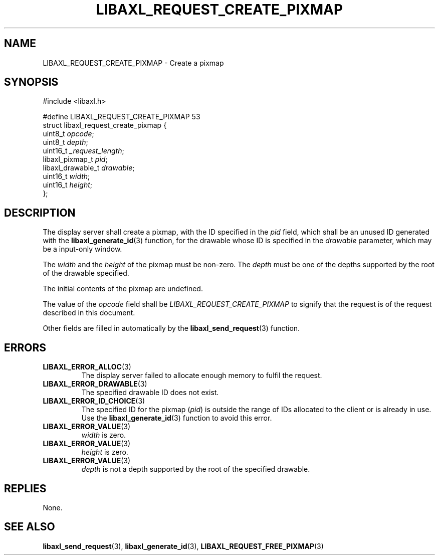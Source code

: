 .TH LIBAXL_REQUEST_CREATE_PIXMAP 3 libaxl
.SH NAME
LIBAXL_REQUEST_CREATE_PIXMAP - Create a pixmap
.SH SYNOPSIS
.nf
#include <libaxl.h>

#define LIBAXL_REQUEST_CREATE_PIXMAP 53
struct libaxl_request_create_pixmap {
        uint8_t           \fIopcode\fP;
        uint8_t           \fIdepth\fP;
        uint16_t          \fI_request_length\fP;
        libaxl_pixmap_t   \fIpid\fP;
        libaxl_drawable_t \fIdrawable\fP;
        uint16_t          \fIwidth\fP;
        uint16_t          \fIheight\fP;
};
.fi
.SH DESCRIPTION
The display server shall create a pixmap, with
the ID specified in the
.I pid
field, which shall be an unused ID generated
with the
.BR libaxl_generate_id (3)
function, for the drawable whose ID is specified
in the
.I drawable
parameter, which may be a input-only window.
.PP
The
.I width
and the
.I height
of the pixmap must be non-zero.
The
.I depth
must be one of the depths supported by the
root of the drawable specified.
.PP
The initial contents of the pixmap are
undefined.
.PP
The value of the
.I opcode
field shall be
.I LIBAXL_REQUEST_CREATE_PIXMAP
to signify that the request is of the
request described in this document.
.PP
Other fields are filled in automatically by the
.BR libaxl_send_request (3)
function.
.SH ERRORS
.TP
.BR LIBAXL_ERROR_ALLOC (3)
The display server failed to allocate
enough memory to fulfil the request.
.TP
.BR LIBAXL_ERROR_DRAWABLE (3)
The specified drawable ID does not exist.
.TP
.BR LIBAXL_ERROR_ID_CHOICE (3)
The specified ID for the pixmap
.RI ( pid )
is outside the range of IDs allocated to
the client or is already in use. Use the
.BR libaxl_generate_id (3)
function to avoid this error.
.TP
.BR LIBAXL_ERROR_VALUE (3)
.I width
is zero.
.TP
.BR LIBAXL_ERROR_VALUE (3)
.I height
is zero.
.TP
.BR LIBAXL_ERROR_VALUE (3)
.I depth
is not a depth supported by the root of the
specified drawable.
.SH REPLIES
None.
.SH SEE ALSO
.BR libaxl_send_request (3),
.BR libaxl_generate_id (3),
.BR LIBAXL_REQUEST_FREE_PIXMAP (3)
